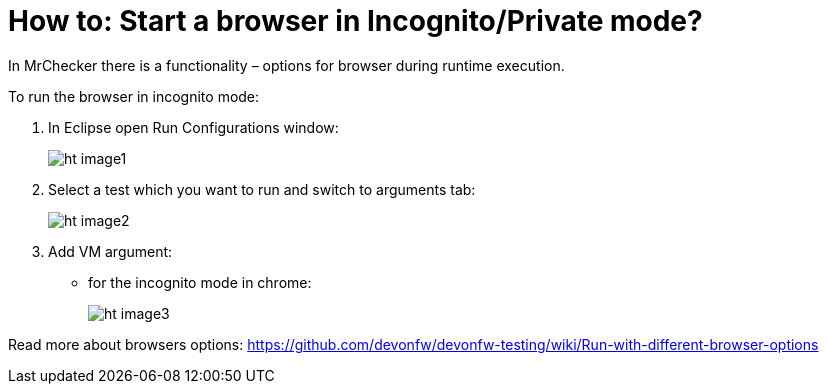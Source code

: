 = How to: Start a browser in Incognito/Private mode?

In MrChecker there is a functionality – options for browser during runtime execution.

To run the browser in incognito mode:

1. In Eclipse open Run Configurations window:
+
image:images/ht_image1.png[]
+
2. Select a test which you want to run and switch to arguments tab:
+
image:images/ht_image2.png[]
+
3. Add VM argument:
    * for the incognito mode in chrome:
+
image:images/ht_image3.png[]

Read more about browsers options: https://github.com/devonfw/devonfw-testing/wiki/Run-with-different-browser-options
